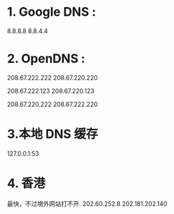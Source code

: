* 1. Google DNS :
8.8.8.8
8.8.4.4

* 2. OpenDNS :
208.67.222.222
208.67.220.220

208.67.222.123
208.67.220.123

208.67.220.222
208.67.222.220

* 3.本地 DNS 缓存
127.0.0.1:53

* 4. 香港
最快，不过境外网站打不开.
202.60.252.8
202.181.202.140


